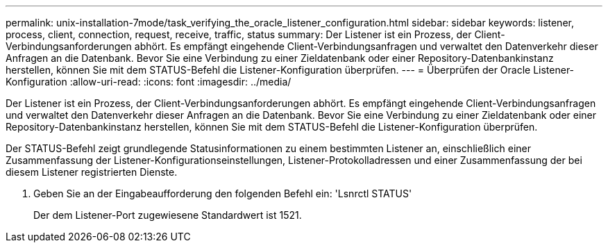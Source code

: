 ---
permalink: unix-installation-7mode/task_verifying_the_oracle_listener_configuration.html 
sidebar: sidebar 
keywords: listener, process, client, connection, request, receive, traffic, status 
summary: Der Listener ist ein Prozess, der Client-Verbindungsanforderungen abhört. Es empfängt eingehende Client-Verbindungsanfragen und verwaltet den Datenverkehr dieser Anfragen an die Datenbank. Bevor Sie eine Verbindung zu einer Zieldatenbank oder einer Repository-Datenbankinstanz herstellen, können Sie mit dem STATUS-Befehl die Listener-Konfiguration überprüfen. 
---
= Überprüfen der Oracle Listener-Konfiguration
:allow-uri-read: 
:icons: font
:imagesdir: ../media/


[role="lead"]
Der Listener ist ein Prozess, der Client-Verbindungsanforderungen abhört. Es empfängt eingehende Client-Verbindungsanfragen und verwaltet den Datenverkehr dieser Anfragen an die Datenbank. Bevor Sie eine Verbindung zu einer Zieldatenbank oder einer Repository-Datenbankinstanz herstellen, können Sie mit dem STATUS-Befehl die Listener-Konfiguration überprüfen.

Der STATUS-Befehl zeigt grundlegende Statusinformationen zu einem bestimmten Listener an, einschließlich einer Zusammenfassung der Listener-Konfigurationseinstellungen, Listener-Protokolladressen und einer Zusammenfassung der bei diesem Listener registrierten Dienste.

. Geben Sie an der Eingabeaufforderung den folgenden Befehl ein: 'Lsnrctl STATUS'
+
Der dem Listener-Port zugewiesene Standardwert ist 1521.


